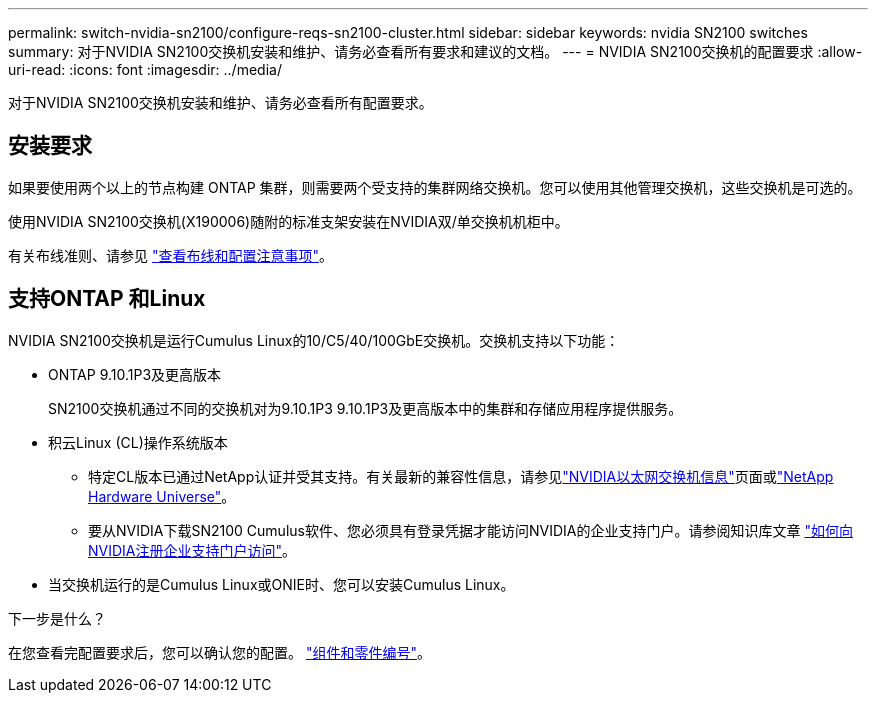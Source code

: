 ---
permalink: switch-nvidia-sn2100/configure-reqs-sn2100-cluster.html 
sidebar: sidebar 
keywords: nvidia SN2100 switches 
summary: 对于NVIDIA SN2100交换机安装和维护、请务必查看所有要求和建议的文档。 
---
= NVIDIA SN2100交换机的配置要求
:allow-uri-read: 
:icons: font
:imagesdir: ../media/


[role="lead"]
对于NVIDIA SN2100交换机安装和维护、请务必查看所有配置要求。



== 安装要求

如果要使用两个以上的节点构建 ONTAP 集群，则需要两个受支持的集群网络交换机。您可以使用其他管理交换机，这些交换机是可选的。

使用NVIDIA SN2100交换机(X190006)随附的标准支架安装在NVIDIA双/单交换机机柜中。

有关布线准则、请参见 link:cabling-considerations-sn2100-cluster.html["查看布线和配置注意事项"]。



== 支持ONTAP 和Linux

NVIDIA SN2100交换机是运行Cumulus Linux的10/C5/40/100GbE交换机。交换机支持以下功能：

* ONTAP 9.10.1P3及更高版本
+
SN2100交换机通过不同的交换机对为9.10.1P3 9.10.1P3及更高版本中的集群和存储应用程序提供服务。

* 积云Linux (CL)操作系统版本
+
** 特定CL版本已通过NetApp认证并受其支持。有关最新的兼容性信息，请参见link:https://mysupport.netapp.com/site/info/nvidia-cluster-switch["NVIDIA以太网交换机信息"^]页面或link:https://hwu.netapp.com["NetApp Hardware Universe"^]。
** 要从NVIDIA下载SN2100 Cumulus软件、您必须具有登录凭据才能访问NVIDIA的企业支持门户。请参阅知识库文章 https://kb.netapp.com/onprem/Switches/Nvidia/How_To_Register_With_NVIDIA_For_Enterprise_Support_Portal_Access["如何向NVIDIA注册企业支持门户访问"^]。




* 当交换机运行的是Cumulus Linux或ONIE时、您可以安装Cumulus Linux。


.下一步是什么？
在您查看完配置要求后，您可以确认您的配置。 link:components-sn2100-cluster.html["组件和零件编号"]。
